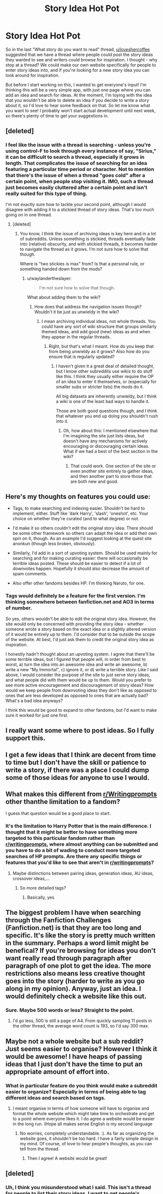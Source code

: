 #+TITLE: Story Idea Hot Pot

* Story Idea Hot Pot
:PROPERTIES:
:Author: midasgoldentouch
:Score: 15
:DateUnix: 1448418833.0
:DateShort: 2015-Nov-25
:FlairText: Discussion
:END:
So in the last "What story do you want to read" thread, [[/u/loveshercoffee][u/loveshercoffee]] suggested that we have a thread where people could post the story ideas they wanted to see and writers could browse for inspiration. I thought - why stop at a thread? We could make our own website specifically for people to enter story ideas into, and if you're looking for a new story idea you can look around for inspiration.

But before I start working on this, I wanted to get everyone's input! I'm thinking this will be a very simple app, with just one page where you can add an idea and search for ideas. At the moment, I'm toying with the idea that you wouldn't be able to delete an idea if you decide to write a story about it, so I'd love to hear some feedback on that. So let me know what you want to see! I probably won't start actual development until next week, so there's plenty of time to get your suggestions in.


** [deleted]
:PROPERTIES:
:Score: 8
:DateUnix: 1448441577.0
:DateShort: 2015-Nov-25
:END:

*** I feel like the issue with a thread is searching - unless you're using control-F to look through every instance of say, "Sirius," it can be difficult to search a thread, especially it grows in length. That complicates the issue of searching for an idea featuring a particular time period or character. Not to mention that there's the issue of when a thread "goes cold" after a certain point, when people stop visiting it. IMO, such a thread just becomes easily cluttered after a certain point and isn't really suited for this type of thing.

I'm not exactly sure how to tackle your second point, although I would disagree with adding it to a stickied thread of story ideas. That's too much going on in one thread.
:PROPERTIES:
:Author: midasgoldentouch
:Score: 1
:DateUnix: 1448472880.0
:DateShort: 2015-Nov-25
:END:

**** [deleted]
:PROPERTIES:
:Score: 5
:DateUnix: 1448472979.0
:DateShort: 2015-Nov-25
:END:

***** You know, I think the issue of archiving ideas is key here and in a lot of subreddits. Unless something is stickied, threads eventually fade into (relative) obscurity, and with stickied threads, it becomes harder to navigate the thread as it grows. I'm not sure how to solve that though.

Where is "two stickies is max" from? Is that a personal rule, or something handed down from the mods?
:PROPERTIES:
:Author: midasgoldentouch
:Score: 3
:DateUnix: 1448475312.0
:DateShort: 2015-Nov-25
:END:

****** u/waylandertheslayer:
#+begin_quote
  I'm not sure how to solve that though.
#+end_quote

What about adding them to the wiki?
:PROPERTIES:
:Author: waylandertheslayer
:Score: 4
:DateUnix: 1448487057.0
:DateShort: 2015-Nov-26
:END:

******* How does that address the navigation issues though? Wouldn't it be just as unwieldy in the wiki?
:PROPERTIES:
:Author: midasgoldentouch
:Score: 1
:DateUnix: 1448493013.0
:DateShort: 2015-Nov-26
:END:

******** I mean archiving individual ideas, not whole threads. You could have any sort of wiki structure that groups similarly themed ideas, and add good (new) ideas as and when they appear in the regular threads.
:PROPERTIES:
:Author: waylandertheslayer
:Score: 2
:DateUnix: 1448583280.0
:DateShort: 2015-Nov-27
:END:

********* Right, but that's what I meant. How do you keep that from being unwieldy as it grows? Also how do you ensure that is regularly updated?
:PROPERTIES:
:Author: midasgoldentouch
:Score: 2
:DateUnix: 1448589514.0
:DateShort: 2015-Nov-27
:END:

********** I haven't given it a great deal of detailed thought, but I know other subreddits use wikis to do stuff like this. I think they usually either require the OP of an idea to enter it themselves, or (especially for smaller subs or stricter lists) the mods do it.

All big datasets are inherently unwieldy, but I think a wiki is one of the least bad ways to handle it.

Those are both good questions though, and I think that whatever you end up doing you shouldn't rush into it.
:PROPERTIES:
:Author: waylandertheslayer
:Score: 2
:DateUnix: 1448593243.0
:DateShort: 2015-Nov-27
:END:

*********** Oh, how about this: I mentioned elsewhere that I'm imagining the site just lists ideas, but doesn't have any mechanisms for actively encouraging or discouraging certain ideas. What if we had a best of the best section in the wiki?
:PROPERTIES:
:Author: midasgoldentouch
:Score: 2
:DateUnix: 1448594394.0
:DateShort: 2015-Nov-27
:END:

************ That could work. One section of the site or even another site entirely to gather ideas, and then another part to store those that are both new and good.
:PROPERTIES:
:Author: waylandertheslayer
:Score: 2
:DateUnix: 1448664484.0
:DateShort: 2015-Nov-28
:END:


** Here's my thoughts on features you could use:

- Tags, to make searching and indexing easier. Shouldn't be hard to implement, either. Stuff like 'dark Harry', 'slash', 'oneshot', etc. Your choice on whether they're curated (and to what degree) or not.

- I'd make it so others couldn't edit the original story idea. There should be some other framework so others can adapt the idea or add their own spin on it, though. As an example I'd suggest looking at the quest site anonkun (though less broken, obviously).

- Similarly, I'd add in a sort of upvoting system. Should be used mainly for searching and for making curating easier: there will occasionally be terrible ideas posted. These should be easier to detect if a lot of downvotes happen. Hopefully it should also decrease the amount of spam comments.

- Also offer other fandoms besides HP. I'm thinking Naruto, for one.
:PROPERTIES:
:Author: NMR3
:Score: 6
:DateUnix: 1448446980.0
:DateShort: 2015-Nov-25
:END:

*** Tags would definitely be a feature for the first version. I'm thinking somewhere between fanfiction.net and AO3 in terms of number.

So yes, others wouldn't be able to edit the original story idea. However, the site would only be concerned with providing the story idea - whether someone wrote a story based on the exact idea or a slightly altered version of it would be entirely up to them. I'd consider that to be outside the scope of the website. At best, I'd just ask them to credit the original story idea as inspiration.

I honestly hadn't thought about an upvoting system. I agree that there'll be some terrible ideas, but I figured that people will, in order from best to worst, a) turn the idea into an awesome idea and write an awesome, b) write a new "My Immortal", c) ignore it, or d) write a terrible story. Like I said above, I would consider the purpose of the site to just serve story ideas, and what people did with them would be up to them. Would you prefer to see more active encouragement and discouragement of story ideas? How would we keep people from downvoting ideas they don't like as opposed to ones that are less developed as opposed to ones that are actually bad? What's a bad idea anyways?

I think this would be good to expand to other fandoms, but I'd want to make sure it worked for just one first.
:PROPERTIES:
:Author: midasgoldentouch
:Score: 3
:DateUnix: 1448474132.0
:DateShort: 2015-Nov-25
:END:


** I really want some where to post ideas. So I fully support this.
:PROPERTIES:
:Author: ProfessorUber
:Score: 6
:DateUnix: 1448429900.0
:DateShort: 2015-Nov-25
:END:


** I get a few ideas that I think are decent from time to time but I don't have the skill or patience to write a story, if there was a place I could dump some of those ideas for anyone to use I would.
:PROPERTIES:
:Author: delinquent_turnip
:Score: 3
:DateUnix: 1448468051.0
:DateShort: 2015-Nov-25
:END:


** What makes this different from [[/r/Writingprompts][r/Writingprompts]] other thanthe limitation to a fandom?

I guess that question would be a good place to start.
:PROPERTIES:
:Author: UndeadBBQ
:Score: 2
:DateUnix: 1448435354.0
:DateShort: 2015-Nov-25
:END:

*** It's the limitation to Harry Potter that is the main difference. I thought that it might be better to have something more targeted to this particular fandom rather than [[/r/writingprompts][r/writingprompts]], where almost anything can be submitted and you have to do a bit of wading to conduct more targeted searches of HP prompts. Are there any specific things or features that you'd like to see that aren't in [[/r/writingprompts][r/writingprompts]]?
:PROPERTIES:
:Author: midasgoldentouch
:Score: 1
:DateUnix: 1448474990.0
:DateShort: 2015-Nov-25
:END:

**** Maybe distinctions between pairing ideas, generation ideas, AU ideas, crossover ideas,...
:PROPERTIES:
:Author: UndeadBBQ
:Score: 3
:DateUnix: 1448476885.0
:DateShort: 2015-Nov-25
:END:

***** So more detailed tags?
:PROPERTIES:
:Author: midasgoldentouch
:Score: 2
:DateUnix: 1448480645.0
:DateShort: 2015-Nov-25
:END:

****** Basically, yes
:PROPERTIES:
:Author: UndeadBBQ
:Score: 3
:DateUnix: 1448491807.0
:DateShort: 2015-Nov-26
:END:


** The biggest problem I have when searching through the Fanfiction Challenges (Fanfiction.net) is that they are too long and specific. It's like the story is pretty much written in the summary. Perhaps a word limit might be benefical? If you're browsing for ideas you don't want really read through paragraph after paragraph of one plot to get the idea. The more restrictions also means less creative thought goes into the story (harder to write as you go along in my opinion). Anyway, just an idea. I would definitely check a website like this out.
:PROPERTIES:
:Author: hippoparty
:Score: 2
:DateUnix: 1448474380.0
:DateShort: 2015-Nov-25
:END:

*** Sure. Maybe 500 words or less? Straight to the point.
:PROPERTIES:
:Author: midasgoldentouch
:Score: 1
:DateUnix: 1448475378.0
:DateShort: 2015-Nov-25
:END:

**** I'd go less, 500 is still a page of A4. From quickly sampling 11 posts in the other thread, the average word count is 193, so I'd say 300 max.
:PROPERTIES:
:Author: hippoparty
:Score: 2
:DateUnix: 1448477032.0
:DateShort: 2015-Nov-25
:END:


** Maybe not a whole website but a sub reddit? Just seems easier to organise? However I think it would be awesome! I have heaps of passing ideas that I just don't have the time to put an appropriate amount of effort into.
:PROPERTIES:
:Author: BayJorBenHow
:Score: 2
:DateUnix: 1448855469.0
:DateShort: 2015-Nov-30
:END:

*** What in particular feature do you think would make a subreddit easier to organize? Especially in terms of being able to tag different ideas and search based on tags.
:PROPERTIES:
:Author: midasgoldentouch
:Score: 1
:DateUnix: 1448857296.0
:DateShort: 2015-Nov-30
:END:

**** I meant organise in terms of how someone will have to organise and format the whole website which might take time to orchestrate and get to a point where everyone likes it. I do agree a website would be easier in the long run. (Hope all makes sense English is my second language
:PROPERTIES:
:Author: BayJorBenHow
:Score: 2
:DateUnix: 1448860711.0
:DateShort: 2015-Nov-30
:END:

***** No worries, completely understandable. :). As far as organizing the website goes, it shouldn't be too hard. I have a fairly simple design in my mind. Of course, of love to hear people's thoughts, as you can tell from the thread.
:PROPERTIES:
:Author: midasgoldentouch
:Score: 1
:DateUnix: 1448861698.0
:DateShort: 2015-Nov-30
:END:

****** Then I agree! A website would be great!
:PROPERTIES:
:Author: BayJorBenHow
:Score: 1
:DateUnix: 1448864783.0
:DateShort: 2015-Nov-30
:END:


** [deleted]
:PROPERTIES:
:Score: 1
:DateUnix: 1448419896.0
:DateShort: 2015-Nov-25
:END:

*** Uh, I think you misunderstood what I said. This isn't a thread for people to list their story ideas. I want to get people's feedback on what they'd like to see in a *website* where people can list and review story ideas. But please, save those ideas for the website!
:PROPERTIES:
:Author: midasgoldentouch
:Score: 2
:DateUnix: 1448420573.0
:DateShort: 2015-Nov-25
:END:
